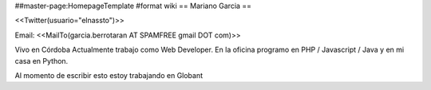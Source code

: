 ##master-page:HomepageTemplate
#format wiki
== Mariano Garcia ==

<<Twitter(usuario="elnassto")>>

Email: <<MailTo(garcia.berrotaran AT SPAMFREE gmail DOT com)>>

Vivo en Córdoba 
Actualmente trabajo como Web Developer. En la oficina programo en PHP / Javascript / Java y en mi casa en Python.


Al momento de escribir esto estoy trabajando en Globant
